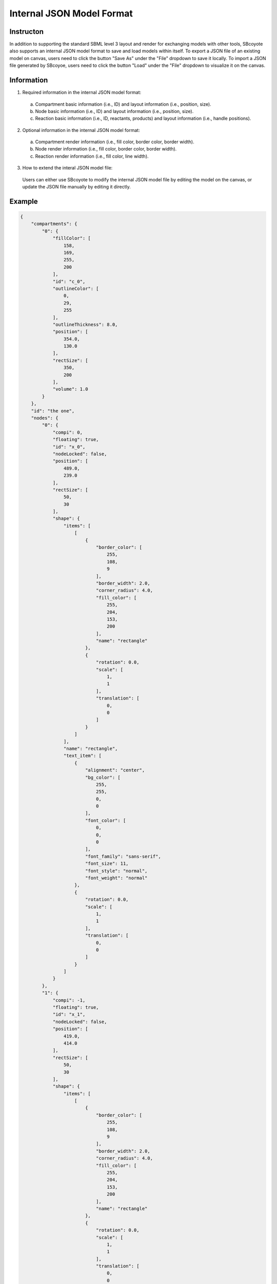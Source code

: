=================================================
Internal JSON Model Format
=================================================

------------
Instructon
------------

In addition to supporting the standard SBML level 3 layout and render for exchanging models with other 
tools, SBcoyote also supports an internal JSON model format to save and load models within itself.
To export a JSON file of an existing model on canvas, users need to click the button 
"Save As" under the "File" dropdown to save it locally. To import a JSON file generated by SBcoyoe,
users need to click the button "Load" under the "File" dropdown to visualize it on the canvas.

-------------
Information
-------------

1. Required information in the internal JSON model format:
 a. Compartment basic information (i.e., ID) and layout information (i.e., position, size).
 b. Node basic information (i.e., ID) and layout information (i.e., position, size).
 c. Reaction basic information (i.e., ID, reactants, products) and layout information (i.e., handle positions).

2. Optional information in the internal JSON model format:
 a. Compartment render information (i.e., fill color, border color, border width).
 b. Node render information (i.e., fill color, border color, border width).
 c. Reaction render information (i.e., fill color, line width).

3. How to extend the interal JSON model file:
 Users can either use SBcoyote to modify the internal JSON model file by editing the model on the canvas, 
 or update the JSON file manually by editing it directly.

----------
Example
----------

.. code-block:: python

    {
        "compartments": {
            "0": {
                "fillColor": [
                    158,
                    169,
                    255,
                    200
                ],
                "id": "c_0",
                "outlineColor": [
                    0,
                    29,
                    255
                ],
                "outlineThickness": 8.0,
                "position": [
                    354.0,
                    130.0
                ],
                "rectSize": [
                    350,
                    200
                ],
                "volume": 1.0
            }
        },
        "id": "the one",
        "nodes": {
            "0": {
                "compi": 0,
                "floating": true,
                "id": "x_0",
                "nodeLocked": false,
                "position": [
                    489.0,
                    239.0
                ],
                "rectSize": [
                    50,
                    30
                ],
                "shape": {
                    "items": [
                        [
                            {
                                "border_color": [
                                    255,
                                    108,
                                    9
                                ],
                                "border_width": 2.0,
                                "corner_radius": 4.0,
                                "fill_color": [
                                    255,
                                    204,
                                    153,
                                    200
                                ],
                                "name": "rectangle"
                            },
                            {
                                "rotation": 0.0,
                                "scale": [
                                    1,
                                    1
                                ],
                                "translation": [
                                    0,
                                    0
                                ]
                            }
                        ]
                    ],
                    "name": "rectangle",
                    "text_item": [
                        {
                            "alignment": "center",
                            "bg_color": [
                                255,
                                255,
                                0,
                                0
                            ],
                            "font_color": [
                                0,
                                0,
                                0
                            ],
                            "font_family": "sans-serif",
                            "font_size": 11,
                            "font_style": "normal",
                            "font_weight": "normal"
                        },
                        {
                            "rotation": 0.0,
                            "scale": [
                                1,
                                1
                            ],
                            "translation": [
                                0,
                                0
                            ]
                        }
                    ]
                }
            },
            "1": {
                "compi": -1,
                "floating": true,
                "id": "x_1",
                "nodeLocked": false,
                "position": [
                    419.0,
                    414.0
                ],
                "rectSize": [
                    50,
                    30
                ],
                "shape": {
                    "items": [
                        [
                            {
                                "border_color": [
                                    255,
                                    108,
                                    9
                                ],
                                "border_width": 2.0,
                                "corner_radius": 4.0,
                                "fill_color": [
                                    255,
                                    204,
                                    153,
                                    200
                                ],
                                "name": "rectangle"
                            },
                            {
                                "rotation": 0.0,
                                "scale": [
                                    1,
                                    1
                                ],
                                "translation": [
                                    0,
                                    0
                                ]
                            }
                        ]
                    ],
                    "name": "rectangle",
                    "text_item": [
                        {
                            "alignment": "center",
                            "bg_color": [
                                255,
                                255,
                                0,
                                0
                            ],
                            "font_color": [
                                0,
                                0,
                                0
                            ],
                            "font_family": "sans-serif",
                            "font_size": 11,
                            "font_style": "normal",
                            "font_weight": "normal"
                        },
                        {
                            "rotation": 0.0,
                            "scale": [
                                1,
                                1
                            ],
                            "translation": [
                                0,
                                0
                            ]
                        }
                    ]
                }
            },
            "2": {
                "compi": -1,
                "floating": true,
                "id": "x_2",
                "nodeLocked": false,
                "position": [
                    647.0,
                    416.0
                ],
                "rectSize": [
                    50,
                    30
                ],
                "shape": {
                    "items": [
                        [
                            {
                                "border_color": [
                                    255,
                                    108,
                                    9
                                ],
                                "border_width": 2.0,
                                "corner_radius": 4.0,
                                "fill_color": [
                                    255,
                                    204,
                                    153,
                                    200
                                ],
                                "name": "rectangle"
                            },
                            {
                                "rotation": 0.0,
                                "scale": [
                                    1,
                                    1
                                ],
                                "translation": [
                                    0,
                                    0
                                ]
                            }
                        ]
                    ],
                    "name": "rectangle",
                    "text_item": [
                        {
                            "alignment": "center",
                            "bg_color": [
                                255,
                                255,
                                0,
                                0
                            ],
                            "font_color": [
                                0,
                                0,
                                0
                            ],
                            "font_family": "sans-serif",
                            "font_size": 11,
                            "font_style": "normal",
                            "font_weight": "normal"
                        },
                        {
                            "rotation": 0.0,
                            "scale": [
                                1,
                                1
                            ],
                            "translation": [
                                0,
                                0
                            ]
                        }
                    ]
                }
            }
        },
        "reactions": {
            "0": {
                "bezierCurves": true,
                "centerHandlePos": [
                    533.5555555555555,
                    332.22222222222223
                ],
                "centerPos": [
                    543.3333333333334,
                    371.3333333333333
                ],
                "fillColor": [
                    91,
                    176,
                    253
                ],
                "id": "r_0",
                "modifiers": [],
                "products": {
                    "1": {
                        "handlePos": [
                            510.2222222222223,
                            390.55555555555554
                        ],
                        "stoich": 1.0
                    },
                    "2": {
                        "handlePos": [
                            586.2222222222223,
                            391.22222222222223
                        ],
                        "stoich": 1.0
                    }
                },
                "rateLaw": "",
                "reactants": {
                    "0": {
                        "handlePos": [
                            528.6666666666667,
                            312.66666666666663
                        ],
                        "stoich": 1.0
                    }
                },
                "thickness": 3.0,
                "tipStyle": "circle"
            }
        },
        "serialVersion": "1.0.0"
    }

 


